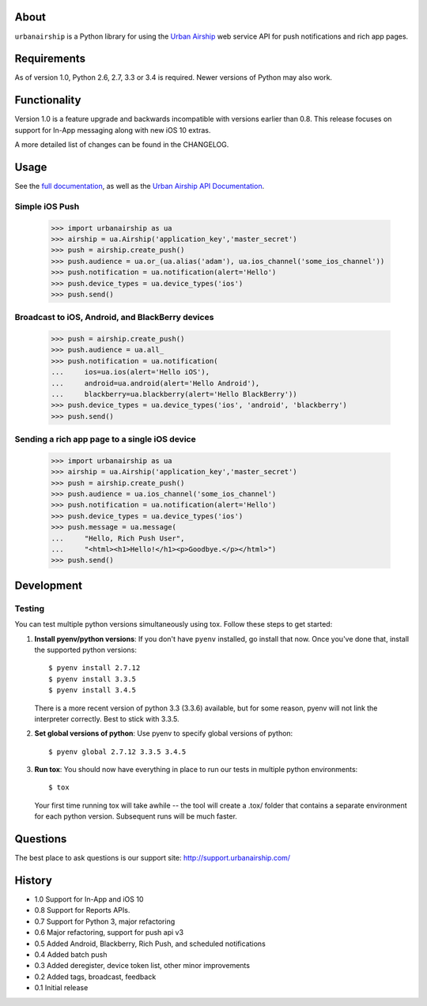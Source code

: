 .. image:: https://travis-ci.org/urbanairship/python-library.svg?branch=master
    :target: https://travis-ci.org/urbanairship/python-library

About
=====

``urbanairship`` is a Python library for using the `Urban Airship
<http://urbanairship.com/>`_ web service API for push notifications and rich
app pages.

Requirements
============

As of version 1.0, Python 2.6, 2.7, 3.3 or 3.4 is required.  Newer versions of Python may also work.

Functionality
=============

Version 1.0 is a feature upgrade and backwards incompatible with versions earlier than 0.8.
This release focuses on support for In-App messaging along with new iOS 10 extras.

A more detailed list of changes can be found in the CHANGELOG.

Usage
=====

See the `full documentation
<http://docs.urbanairship.com/reference/libraries/python>`_, as well as the
`Urban Airship API Documentation
<http://docs.urbanairship.com/api/>`_.

Simple iOS Push
---------------

    >>> import urbanairship as ua
    >>> airship = ua.Airship('application_key','master_secret')
    >>> push = airship.create_push()
    >>> push.audience = ua.or_(ua.alias('adam'), ua.ios_channel('some_ios_channel'))
    >>> push.notification = ua.notification(alert='Hello')
    >>> push.device_types = ua.device_types('ios')
    >>> push.send()

Broadcast to iOS, Android, and BlackBerry devices
-------------------------------------------------
    >>> push = airship.create_push()
    >>> push.audience = ua.all_
    >>> push.notification = ua.notification(
    ...     ios=ua.ios(alert='Hello iOS'),
    ...     android=ua.android(alert='Hello Android'),
    ...     blackberry=ua.blackberry(alert='Hello BlackBerry'))
    >>> push.device_types = ua.device_types('ios', 'android', 'blackberry')
    >>> push.send()

Sending a rich app page to a single iOS device
----------------------------------------------
    >>> import urbanairship as ua
    >>> airship = ua.Airship('application_key','master_secret')
    >>> push = airship.create_push()
    >>> push.audience = ua.ios_channel('some_ios_channel')
    >>> push.notification = ua.notification(alert='Hello')
    >>> push.device_types = ua.device_types('ios')
    >>> push.message = ua.message(
    ...     "Hello, Rich Push User",
    ...     "<html><h1>Hello!</h1><p>Goodbye.</p></html>")
    >>> push.send()

Development
===========


Testing
-------

You can test multiple python versions simultaneously using tox. Follow these steps
to get started:

1. **Install pyenv/python versions**: If you don't have ``pyenv`` installed, go install
   that now. Once you've done that, install the supported python versions::

      $ pyenv install 2.7.12
      $ pyenv install 3.3.5
      $ pyenv install 3.4.5

   There is a more recent version of python 3.3 (3.3.6) available, but for some reason,
   pyenv will not link the interpreter correctly. Best to stick with 3.3.5.

2. **Set global versions of python**: Use pyenv to specify global versions of python::

      $ pyenv global 2.7.12 3.3.5 3.4.5

3. **Run tox**: You should now have everything in place to run our tests in multiple
   python environments::

      $ tox

   Your first time running tox will take awhile -- the tool will create a .tox/ folder
   that contains a separate environment for each python version. Subsequent runs will
   be much faster.


Questions
=========

The best place to ask questions is our support site:
http://support.urbanairship.com/

History
=======

* 1.0 Support for In-App and iOS 10
* 0.8 Support for Reports APIs.
* 0.7 Support for Python 3, major refactoring
* 0.6 Major refactoring, support for push api v3
* 0.5 Added Android, Blackberry, Rich Push, and scheduled notifications
* 0.4 Added batch push
* 0.3 Added deregister, device token list, other minor improvements
* 0.2 Added tags, broadcast, feedback
* 0.1 Initial release
